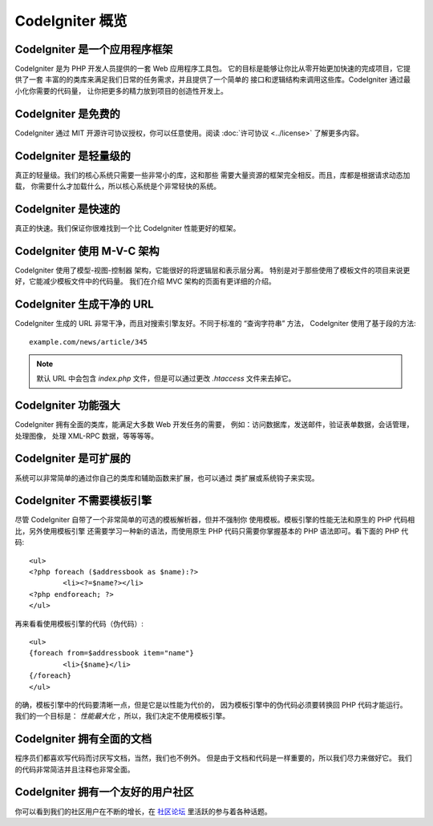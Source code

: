 #######################
CodeIgniter 概览
#######################

CodeIgniter 是一个应用程序框架
=======================================

CodeIgniter 是为 PHP 开发人员提供的一套 Web 应用程序工具包。
它的目标是能够让你比从零开始更加快速的完成项目，它提供了一套
丰富的的类库来满足我们日常的任务需求，并且提供了一个简单的
接口和逻辑结构来调用这些库。CodeIgniter 通过最小化你需要的代码量，
让你把更多的精力放到项目的创造性开发上。

CodeIgniter 是免费的
======================

CodeIgniter 通过 MIT 开源许可协议授权，你可以任意使用。阅读 :doc:`许可协议 <../license>` 了解更多内容。

CodeIgniter 是轻量级的
===========================

真正的轻量级。我们的核心系统只需要一些非常小的库，这和那些
需要大量资源的框架完全相反。而且，库都是根据请求动态加载，
你需要什么才加载什么，所以核心系统是个非常轻快的系统。

CodeIgniter 是快速的
======================

真正的快速。我们保证你很难找到一个比 CodeIgniter 性能更好的框架。

CodeIgniter 使用 M-V-C 架构
============================

CodeIgniter 使用了模型-视图-控制器 架构，它能很好的将逻辑层和表示层分离。
特别是对于那些使用了模板文件的项目来说更好，它能减少模板文件中的代码量。
我们在介绍 MVC 架构的页面有更详细的介绍。

CodeIgniter 生成干净的 URL
================================

CodeIgniter 生成的 URL 非常干净，而且对搜索引擎友好。不同于标准的
“查询字符串” 方法， CodeIgniter 使用了基于段的方法::

	example.com/news/article/345

.. note:: 默认 URL 中会包含 *index.php* 文件，但是可以通过更改 *.htaccess* 文件来去掉它。

CodeIgniter 功能强大
=========================

CodeIgniter 拥有全面的类库，能满足大多数 Web 开发任务的需要，
例如：访问数据库，发送邮件，验证表单数据，会话管理，处理图像，
处理 XML-RPC 数据，等等等等。

CodeIgniter 是可扩展的
=========================

系统可以非常简单的通过你自己的类库和辅助函数来扩展，也可以通过
类扩展或系统钩子来实现。

CodeIgniter 不需要模板引擎
==============================================

尽管 CodeIgniter 自带了一个非常简单的可选的模板解析器，但并不强制你
使用模板。模板引擎的性能无法和原生的 PHP 代码相比，另外使用模板引擎
还需要学习一种新的语法，而使用原生 PHP 代码只需要你掌握基本的 PHP
语法即可。看下面的 PHP 代码::

	<ul>
	<?php foreach ($addressbook as $name):?>
		<li><?=$name?></li>
	<?php endforeach; ?>
	</ul>

再来看看使用模板引擎的代码（伪代码）::

	<ul>
	{foreach from=$addressbook item="name"}
		<li>{$name}</li>
	{/foreach}
	</ul>

的确，模板引擎中的代码要清晰一点，但是它是以性能为代价的，
因为模板引擎中的伪代码必须要转换回 PHP 代码才能运行。
我们的一个目标是： *性能最大化* ，所以，我们决定不使用模板引擎。

CodeIgniter 拥有全面的文档
====================================

程序员们都喜欢写代码而讨厌写文档，当然，我们也不例外。
但是由于文档和代码是一样重要的，所以我们尽力来做好它。
我们的代码非常简洁并且注释也非常全面。

CodeIgniter 拥有一个友好的用户社区
=============================================

你可以看到我们的社区用户在不断的增长，在
`社区论坛 <http://forum.codeigniter.com/>`_ 里活跃的参与着各种话题。
